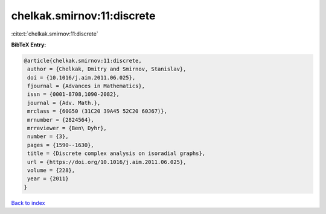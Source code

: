 chelkak.smirnov:11:discrete
===========================

:cite:t:`chelkak.smirnov:11:discrete`

**BibTeX Entry:**

.. code-block:: bibtex

   @article{chelkak.smirnov:11:discrete,
    author = {Chelkak, Dmitry and Smirnov, Stanislav},
    doi = {10.1016/j.aim.2011.06.025},
    fjournal = {Advances in Mathematics},
    issn = {0001-8708,1090-2082},
    journal = {Adv. Math.},
    mrclass = {60G50 (31C20 39A45 52C20 60J67)},
    mrnumber = {2824564},
    mrreviewer = {Ben\ Dyhr},
    number = {3},
    pages = {1590--1630},
    title = {Discrete complex analysis on isoradial graphs},
    url = {https://doi.org/10.1016/j.aim.2011.06.025},
    volume = {228},
    year = {2011}
   }

`Back to index <../By-Cite-Keys.rst>`_
